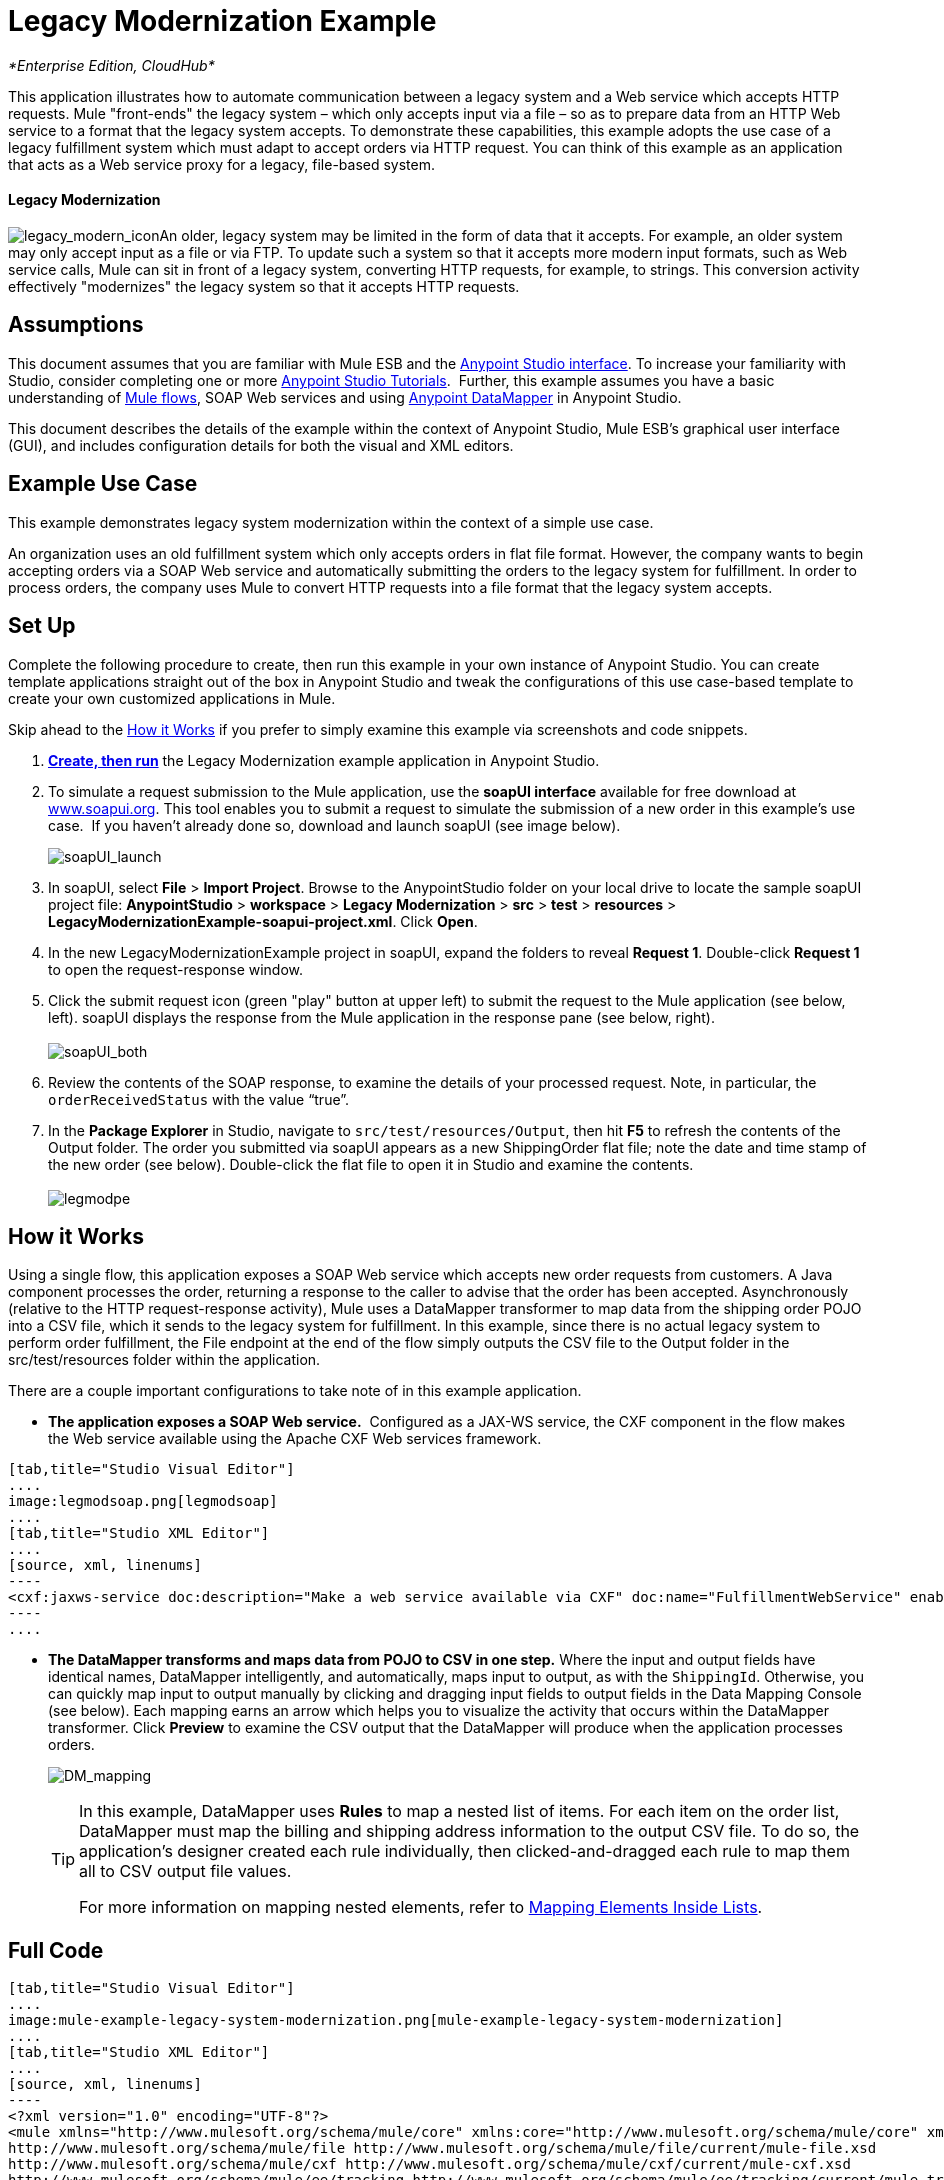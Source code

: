 = Legacy Modernization Example

_*Enterprise Edition, CloudHub*_

This application illustrates how to automate communication between a legacy system and a Web service which accepts HTTP requests. Mule "front-ends" the legacy system – which only accepts input via a file – so as to prepare data from an HTTP Web service to a format that the legacy system accepts. To demonstrate these capabilities, this example adopts the use case of a legacy fulfillment system which must adapt to accept orders via HTTP request. You can think of this example as an application that acts as a Web service proxy for a legacy, file-based system.

==== Legacy Modernization

image:legacy_modern_icon.png[legacy_modern_icon]An older, legacy system may be limited in the form of data that it accepts. For example, an older system may only accept input as a file or via FTP. To update such a system so that it accepts more modern input formats, such as Web service calls, Mule can sit in front of a legacy system, converting HTTP requests, for example, to strings. This conversion activity effectively "modernizes" the legacy system so that it accepts HTTP requests. 

== Assumptions


This document assumes that you are familiar with Mule ESB and the link:/anypoint-studio/v/5/anypoint-studio-essentials[Anypoint Studio interface]. To increase your familiarity with Studio, consider completing one or more link:/anypoint-studio/v/5/basic-studio-tutorial[Anypoint Studio Tutorials].  Further, this example assumes you have a basic understanding of link:/mule-user-guide/v/3.3/mule-application-architecture[Mule flows], SOAP Web services and using link:/anypoint-studio/v/6/datamapper-user-guide-and-reference[Anypoint DataMapper] in Anypoint Studio.


This document describes the details of the example within the context of Anypoint Studio, Mule ESB’s graphical user interface (GUI), and includes configuration details for both the visual and XML editors. 

== Example Use Case

This example demonstrates legacy system modernization within the context of a simple use case.

An organization uses an old fulfillment system which only accepts orders in flat file format. However, the company wants to begin accepting orders via a SOAP Web service and automatically submitting the orders to the legacy system for fulfillment. In order to process orders, the company uses Mule to convert HTTP requests into a file format that the legacy system accepts. 

== Set Up

Complete the following procedure to create, then run this example in your own instance of Anypoint Studio. You can create template applications straight out of the box in Anypoint Studio and tweak the configurations of this use case-based template to create your own customized applications in Mule.

Skip ahead to the <<How it Works>> if you prefer to simply examine this example via screenshots and code snippets. 

. *link:/mule-user-guide/v/3.5/mule-examples[Create, then run]* the Legacy Modernization example application in Anypoint Studio. 
. To simulate a request submission to the Mule application, use the *soapUI interface* available for free download at http://www.soapui.org/[www.soapui.org]. This tool enables you to submit a request to simulate the submission of a new order in this example's use case.  If you haven't already done so, download and launch soapUI (see image below).
+
image:soapUI_launch.png[soapUI_launch] +

. In soapUI, select *File* > *Import Project*. Browse to the AnypointStudio folder on your local drive to locate the sample soapUI project file: *AnypointStudio* > *workspace* > *Legacy Modernization* > *src* > *test* > *resources* > **LegacyModernizationExample-soapui-project.xml**. Click *Open*.
. In the new LegacyModernizationExample project in soapUI, expand the folders to reveal *Request 1*. Double-click *Request 1* to open the request-response window.
. Click the submit request icon (green "play" button at upper left) to submit the request to the Mule application (see below, left). soapUI displays the response from the Mule application in the response pane (see below, right). +
 +
image:soapUI_both.png[soapUI_both] +
+

. Review the contents of the SOAP response, to examine the details of your processed request. Note, in particular, the `orderReceivedStatus` with the value "`true`".
. In the *Package Explorer* in Studio, navigate to `src/test/resources/Output`, then hit *F5* to refresh the contents of the Output folder. The order you submitted via soapUI appears as a new ShippingOrder flat file; note the date and time stamp of the new order (see below). Double-click the flat file to open it in Studio and examine the contents. +
 +
image:legmodpe.png[legmodpe]

== How it Works

Using a single flow, this application exposes a SOAP Web service which accepts new order requests from customers. A Java component processes the order, returning a response to the caller to advise that the order has been accepted. Asynchronously (relative to the HTTP request-response activity), Mule uses a DataMapper transformer to map data from the shipping order POJO into a CSV file, which it sends to the legacy system for fulfillment. In this example, since there is no actual legacy system to perform order fulfillment, the File endpoint at the end of the flow simply outputs the CSV file to the Output folder in the src/test/resources folder within the application. 

There are a couple important configurations to take note of in this example application.

* **The application exposes a SOAP Web service.**  Configured as a JAX-WS service, the CXF component in the flow makes the Web service available using the Apache CXF Web services framework.

[tabs]
------
[tab,title="Studio Visual Editor"]
....
image:legmodsoap.png[legmodsoap]
....
[tab,title="Studio XML Editor"]
....
[source, xml, linenums]
----
<cxf:jaxws-service doc:description="Make a web service available via CXF" doc:name="FulfillmentWebService" enableMuleSoapHeaders="false" port="80" serviceClass="org.ordermgmt.IFulfillment"/>
----
....
------

* *The DataMapper transforms and maps data from POJO to CSV in one step.* Where the input and output fields have identical names, DataMapper intelligently, and automatically, maps input to output, as with the `ShippingId`. Otherwise, you can quickly map input to output manually by clicking and dragging input fields to output fields in the Data Mapping Console (see below). Each mapping earns an arrow which helps you to visualize the activity that occurs within the DataMapper transformer. Click *Preview* to examine the CSV output that the DataMapper will produce when the application processes orders.  +

+
image:DM_mapping.png[DM_mapping]
+

[TIP]
====
In this example, DataMapper uses *Rules* to map a nested list of items. For each item on the order list, DataMapper must map the billing and shipping address information to the output CSV file. To do so, the application's designer created each rule individually, then clicked-and-dragged each rule to map them all to CSV output file values.

For more information on mapping nested elements, refer to link:/mule-user-guide/v/3.5/mapping-elements-inside-lists[Mapping Elements Inside Lists].
====

== Full Code

[tabs]
------
[tab,title="Studio Visual Editor"]
....
image:mule-example-legacy-system-modernization.png[mule-example-legacy-system-modernization]
....
[tab,title="Studio XML Editor"]
....
[source, xml, linenums]
----
<?xml version="1.0" encoding="UTF-8"?>
<mule xmlns="http://www.mulesoft.org/schema/mule/core" xmlns:core="http://www.mulesoft.org/schema/mule/core" xmlns:cxf="http://www.mulesoft.org/schema/mule/cxf" xmlns:data-mapper="http://www.mulesoft.org/schema/mule/ee/data-mapper" xmlns:doc="http://www.mulesoft.org/schema/mule/documentation" xmlns:file="http://www.mulesoft.org/schema/mule/file" xmlns:http="http://www.mulesoft.org/schema/mule/http" xmlns:mulexml="http://www.mulesoft.org/schema/mule/xml" xmlns:salesforce="http://www.mulesoft.org/schema/mule/sfdc" xmlns:sfdc="http://www.mulesoft.org/schema/mule/sfdc" xmlns:spring="http://www.springframework.org/schema/beans" xmlns:tracking="http://www.mulesoft.org/schema/mule/ee/tracking" xmlns:xsi="http://www.w3.org/2001/XMLSchema-instance" xsi:schemaLocation="http://www.mulesoft.org/schema/mule/http http://www.mulesoft.org/schema/mule/http/current/mule-http.xsd
http://www.mulesoft.org/schema/mule/file http://www.mulesoft.org/schema/mule/file/current/mule-file.xsd
http://www.mulesoft.org/schema/mule/cxf http://www.mulesoft.org/schema/mule/cxf/current/mule-cxf.xsd
http://www.mulesoft.org/schema/mule/ee/tracking http://www.mulesoft.org/schema/mule/ee/tracking/current/mule-tracking-ee.xsd
http://www.mulesoft.org/schema/mule/ee/data-mapper http://www.mulesoft.org/schema/mule/ee/data-mapper/current/mule-data-mapper.xsd
http://www.mulesoft.org/schema/mule/sfdc http://www.mulesoft.org/schema/mule/sfdc/5.0/mule-sfdc.xsd
http://www.springframework.org/schema/beans http://www.springframework.org/schema/beans/spring-beans-current.xsd
http://www.mulesoft.org/schema/mule/core http://www.mulesoft.org/schema/mule/core/current/mule.xsd
http://www.mulesoft.org/schema/mule/xml http://www.mulesoft.org/schema/mule/xml/current/mule-xml.xsd">
    <sfdc:config doc:description="Global configuration for Salesforce operations" doc:name="Salesforce" name="sfconfig" password="password" securityToken="TOKEN" username="username">
    </sfdc:config>
    <data-mapper:config doc:name="DataMapper" name="FulfillmentOrder2LegacyCSV_map" transformationGraphPath="fulfillmentorder2legacycsv_map.grf"/>
    <flow doc:description="This is a simple Mule Studio project that illustrates a Legacy System Modernization use case." doc:name="Fulfillment_LegacySystemModernization" name="Fulfillment_LegacySystemModernization">
        <http:inbound-endpoint doc:description="Process HTTP reqests or responses." doc:name="Receive Order" exchange-pattern="request-response" host="localhost" path="OrderFulfillment" port="1080"/>
        <cxf:jaxws-service doc:description="Make a web service available via CXF" doc:name="FulfillmentWebService" enableMuleSoapHeaders="false" port="80" serviceClass="org.ordermgmt.IFulfillment"/>
        <component class="org.ordermgmt.FulfillmentImpl" doc:description="Invoke a Java component" doc:name="Process Order"/>
        <async doc:name="Async - Legacy Fulfillment Service">
            <data-mapper:transform config-ref="FulfillmentOrder2LegacyCSV_map" doc:name="DataMapper"/>
            <byte-array-to-string-transformer doc:name="Transform-to-String"/>
            <file:outbound-endpoint doc:name="LegacyFulfillment" outputPattern="ShippingOrder-#[server.dateTime.format('dd-MM-yy_HH-mm-ss.SSS')].txt" path="src/test/resources/Output" responseTimeout="10000"/>
        </async>
    </flow>
</mule>
----
....
------

== Documentation

Anypoint Studio includes a feature that enables you to easily export all the documentation you have recorded for your project. Whenever you want to easily share your project with others outside the Studio environment, you can export the project's documentation to print, email or share online. Studio's auto-generated documentation includes:

* a visual diagram of the flows in your application
* the XML configuration which corresponds to each flow in your application
* the text you entered in the Notes tab of any building block in your flow

== See Also

* Learn more about the link:/mule-user-guide/v/3.5/cxf-component-reference[CXF Component] in Studio.
* Learn more about the link:/anypoint-studio/v/6/datamapper-user-guide-and-reference[Anypoint DataMapper transformer] in Studio.
* Examine other link:/mule-user-guide/v/3.5/mule-examples[Mule application examples], particularly the SaaS Integration example which uses DataMapper and link:/mule-user-guide/v/3.5/datasense[DataSense] to intelligently connect an application to Salesforce.
